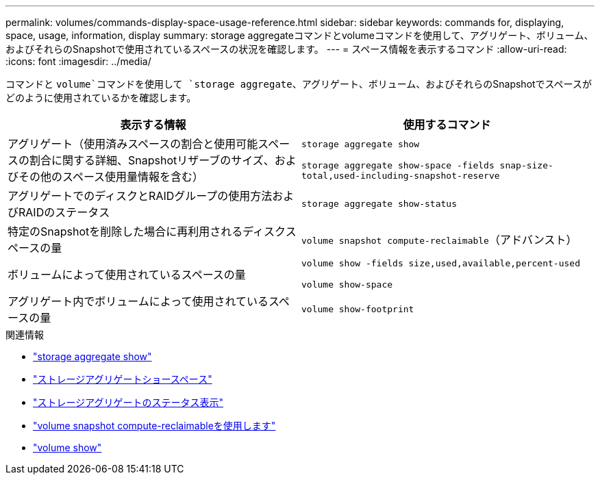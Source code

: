 ---
permalink: volumes/commands-display-space-usage-reference.html 
sidebar: sidebar 
keywords: commands for, displaying, space, usage, information, display 
summary: storage aggregateコマンドとvolumeコマンドを使用して、アグリゲート、ボリューム、およびそれらのSnapshotで使用されているスペースの状況を確認します。 
---
= スペース情報を表示するコマンド
:allow-uri-read: 
:icons: font
:imagesdir: ../media/


[role="lead"]
コマンドと `volume`コマンドを使用して `storage aggregate`、アグリゲート、ボリューム、およびそれらのSnapshotでスペースがどのように使用されているかを確認します。

[cols="2*"]
|===
| 表示する情報 | 使用するコマンド 


 a| 
アグリゲート（使用済みスペースの割合と使用可能スペースの割合に関する詳細、Snapshotリザーブのサイズ、およびその他のスペース使用量情報を含む）
 a| 
`storage aggregate show`

`storage aggregate show-space -fields snap-size-total,used-including-snapshot-reserve`



 a| 
アグリゲートでのディスクとRAIDグループの使用方法およびRAIDのステータス
 a| 
`storage aggregate show-status`



 a| 
特定のSnapshotを削除した場合に再利用されるディスクスペースの量
 a| 
`volume snapshot compute-reclaimable`（アドバンスト）



 a| 
ボリュームによって使用されているスペースの量
 a| 
`volume show -fields size,used,available,percent-used`

`volume show-space`



 a| 
アグリゲート内でボリュームによって使用されているスペースの量
 a| 
`volume show-footprint`

|===
.関連情報
* link:https://docs.netapp.com/us-en/ontap-cli/search.html?q=storage+aggregate+show["storage aggregate show"^]
* link:https://docs.netapp.com/us-en/ontap-cli/storage-aggregate-show-space.html["ストレージアグリゲートショースペース"^]
* link:https://docs.netapp.com/us-en/ontap-cli/storage-aggregate-show-status.html["ストレージアグリゲートのステータス表示"^]
* link:https://docs.netapp.com/us-en/ontap-cli/volume-snapshot-compute-reclaimable.html["volume snapshot compute-reclaimableを使用します"^]
* link:https://docs.netapp.com/us-en/ontap-cli/volume-show.html["volume show"^]

